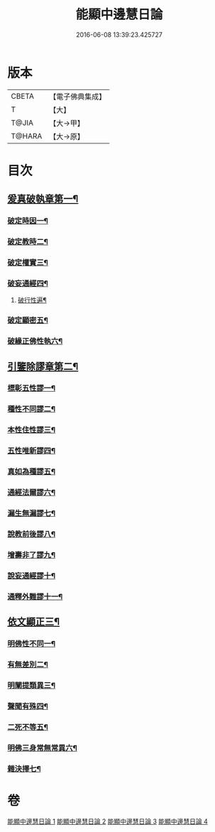 #+TITLE: 能顯中邊慧日論 
#+DATE: 2016-06-08 13:39:23.425727

* 版本
 |     CBETA|【電子佛典集成】|
 |         T|【大】     |
 |     T@JIA|【大→甲】   |
 |    T@HARA|【大→原】   |

* 目次
** [[file:KR6n0128_001.txt::001-0409a18][爰真破執章第一¶]]
*** [[file:KR6n0128_001.txt::001-0409a22][破定時因一¶]]
*** [[file:KR6n0128_001.txt::001-0410b18][破定教時二¶]]
*** [[file:KR6n0128_001.txt::001-0412b21][破定權實三¶]]
*** [[file:KR6n0128_001.txt::001-0414b17][破妄通經四¶]]
**** [[file:KR6n0128_001.txt::001-0417a28][破行性遍¶]]
*** [[file:KR6n0128_001.txt::001-0418c19][破定顯密五¶]]
*** [[file:KR6n0128_001.txt::001-0420b7][破緣正佛性執六¶]]
** [[file:KR6n0128_002.txt::002-0421c25][引鑒除謬章第二¶]]
*** [[file:KR6n0128_002.txt::002-0422a3][標彰五性謬一¶]]
*** [[file:KR6n0128_002.txt::002-0422c13][種性不同謬二¶]]
*** [[file:KR6n0128_002.txt::002-0425b12][本性住性謬三¶]]
*** [[file:KR6n0128_002.txt::002-0428a2][五性唯新謬四¶]]
*** [[file:KR6n0128_002.txt::002-0428c10][真如為種謬五¶]]
*** [[file:KR6n0128_002.txt::002-0429b15][通經法爾謬六¶]]
*** [[file:KR6n0128_002.txt::002-0430a8][漏生無漏謬七¶]]
*** [[file:KR6n0128_003.txt::003-0431a5][說教前後謬八¶]]
*** [[file:KR6n0128_003.txt::003-0433c4][增壽非了謬九¶]]
*** [[file:KR6n0128_003.txt::003-0435c16][說妄通經謬十¶]]
*** [[file:KR6n0128_003.txt::003-0437a10][通釋外難謬十一¶]]
** [[file:KR6n0128_004.txt::004-0439a11][依文顯正三¶]]
*** [[file:KR6n0128_004.txt::004-0439a15][明佛性不同一¶]]
*** [[file:KR6n0128_004.txt::004-0440c11][有無差別二¶]]
*** [[file:KR6n0128_004.txt::004-0441b8][明闡提類異三¶]]
*** [[file:KR6n0128_004.txt::004-0442b3][聲聞有殊四¶]]
*** [[file:KR6n0128_004.txt::004-0444a23][二死不等五¶]]
*** [[file:KR6n0128_004.txt::004-0445b25][明佛三身常無常異六¶]]
*** [[file:KR6n0128_004.txt::004-0446c3][雜決擇七¶]]

* 卷
[[file:KR6n0128_001.txt][能顯中邊慧日論 1]]
[[file:KR6n0128_002.txt][能顯中邊慧日論 2]]
[[file:KR6n0128_003.txt][能顯中邊慧日論 3]]
[[file:KR6n0128_004.txt][能顯中邊慧日論 4]]

